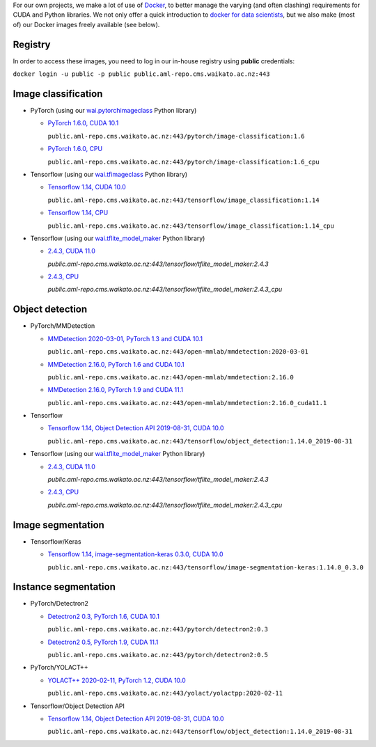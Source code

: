 .. title: Docker images
.. slug: docker-images
.. date: 2021-10-06 16:03:00 UTC+13:00
.. tags: docker
.. category: software
.. link: 
.. description: 
.. type: text


For our own projects, we make a lot of use of `Docker <https://www.docker.com/>`__, to better manage
the varying (and often clashing) requirements for CUDA and Python libraries. We not only offer a quick
introduction to `docker for data scientists <https://www.data-mining.co.nz/docker-for-data-scientists/>`__,
but we also make (most of) our Docker images freely available (see below).

Registry
--------

In order to access these images, you need to log in our in-house registry using **public** credentials:


``docker login -u public -p public public.aml-repo.cms.waikato.ac.nz:443``


Image classification
--------------------

* PyTorch (using our `wai.pytorchimageclass <https://pypi.org/project/wai.pytorchimageclass/>`__ Python library)

  * `PyTorch 1.6.0, CUDA 10.1 <https://github.com/waikato-datamining/pytorch/tree/master/image-classification/docker/1.6.0>`__

    ``public.aml-repo.cms.waikato.ac.nz:443/pytorch/image-classification:1.6``

  * `PyTorch 1.6.0, CPU <https://github.com/waikato-datamining/pytorch/tree/master/image-classification/docker/1.6.0_cpu>`__

    ``public.aml-repo.cms.waikato.ac.nz:443/pytorch/image-classification:1.6_cpu``

* Tensorflow (using our `wai.tfimageclass <https://pypi.org/project/wai.tfimageclass/>`__ Python library)

  * `Tensorflow 1.14, CUDA 10.0 <https://github.com/waikato-datamining/tensorflow/tree/master/image_classification/docker/1.14>`__

    ``public.aml-repo.cms.waikato.ac.nz:443/tensorflow/image_classification:1.14``

  * `Tensorflow 1.14, CPU <https://github.com/waikato-datamining/tensorflow/tree/master/image_classification/docker/1.14_cpu>`__

    ``public.aml-repo.cms.waikato.ac.nz:443/tensorflow/image_classification:1.14_cpu``

* Tensorflow (using our `wai.tflite_model_maker <https://github.com/waikato-datamining/tensorflow/tree/master/tflite_model_maker>`__ Python library)

  * `2.4.3, CUDA 11.0 <https://github.com/waikato-datamining/tensorflow/tree/master/tflite_model_maker/docker/2.4.3>`__

    `public.aml-repo.cms.waikato.ac.nz:443/tensorflow/tflite_model_maker:2.4.3`

  * `2.4.3, CPU <https://github.com/waikato-datamining/tensorflow/tree/master/tflite_model_maker/docker/2.4.3_cpu>`__

    `public.aml-repo.cms.waikato.ac.nz:443/tensorflow/tflite_model_maker:2.4.3_cpu`


Object detection
----------------

* PyTorch/MMDetection

  * `MMDetection 2020-03-01, PyTorch 1.3 and CUDA 10.1 <https://github.com/waikato-datamining/mmdetection/tree/master/2020-03-01>`__

    ``public.aml-repo.cms.waikato.ac.nz:443/open-mmlab/mmdetection:2020-03-01``

  * `MMDetection 2.16.0, PyTorch 1.6 and CUDA 10.1 <https://github.com/waikato-datamining/mmdetection/blob/master/2.16.0>`__

    ``public.aml-repo.cms.waikato.ac.nz:443/open-mmlab/mmdetection:2.16.0``

  * `MMDetection 2.16.0, PyTorch 1.9 and CUDA 11.1 <https://github.com/waikato-datamining/mmdetection/blob/master/2.16.0_cuda11.1>`__

    ``public.aml-repo.cms.waikato.ac.nz:443/open-mmlab/mmdetection:2.16.0_cuda11.1``

* Tensorflow

  * `Tensorflow 1.14, Object Detection API 2019-08-31, CUDA 10.0 <https://github.com/waikato-datamining/tensorflow/tree/master/object_detection/1.14.0_2019-08-31>`__

    ``public.aml-repo.cms.waikato.ac.nz:443/tensorflow/object_detection:1.14.0_2019-08-31``

* Tensorflow (using our `wai.tflite_model_maker <https://github.com/waikato-datamining/tensorflow/tree/master/tflite_model_maker>`__ Python library)

  * `2.4.3, CUDA 11.0 <https://github.com/waikato-datamining/tensorflow/tree/master/tflite_model_maker/docker/2.4.3>`__

    `public.aml-repo.cms.waikato.ac.nz:443/tensorflow/tflite_model_maker:2.4.3`

  * `2.4.3, CPU <https://github.com/waikato-datamining/tensorflow/tree/master/tflite_model_maker/docker/2.4.3_cpu>`__

    `public.aml-repo.cms.waikato.ac.nz:443/tensorflow/tflite_model_maker:2.4.3_cpu`


Image segmentation
------------------

* Tensorflow/Keras

  * `Tensorflow 1.14, image-segmentation-keras 0.3.0, CUDA 10.0 <https://github.com/waikato-datamining/tensorflow/tree/master/image-segmentation-keras/1.14.0_0.3.0>`__

    ``public.aml-repo.cms.waikato.ac.nz:443/tensorflow/image-segmentation-keras:1.14.0_0.3.0``


Instance segmentation
---------------------

* PyTorch/Detectron2

  * `Detectron2 0.3, PyTorch 1.6, CUDA 10.1 <https://github.com/waikato-datamining/pytorch/tree/master/detectron2/0.3>`__

    ``public.aml-repo.cms.waikato.ac.nz:443/pytorch/detectron2:0.3``

  * `Detectron2 0.5, PyTorch 1.9, CUDA 11.1 <https://github.com/waikato-datamining/pytorch/tree/master/detectron2/0.5>`__

    ``public.aml-repo.cms.waikato.ac.nz:443/pytorch/detectron2:0.5``

* PyTorch/YOLACT++

  * `YOLACT++ 2020-02-11, PyTorch 1.2, CUDA 10.0 <https://github.com/waikato-datamining/yolact/tree/master/yolactpp-2020-02-11>`__

    ``public.aml-repo.cms.waikato.ac.nz:443/yolact/yolactpp:2020-02-11``

* Tensorflow/Object Detection API

  * `Tensorflow 1.14, Object Detection API 2019-08-31, CUDA 10.0 <https://github.com/waikato-datamining/tensorflow/tree/master/object_detection/1.14.0_2019-08-31>`__

    ``public.aml-repo.cms.waikato.ac.nz:443/tensorflow/object_detection:1.14.0_2019-08-31``

